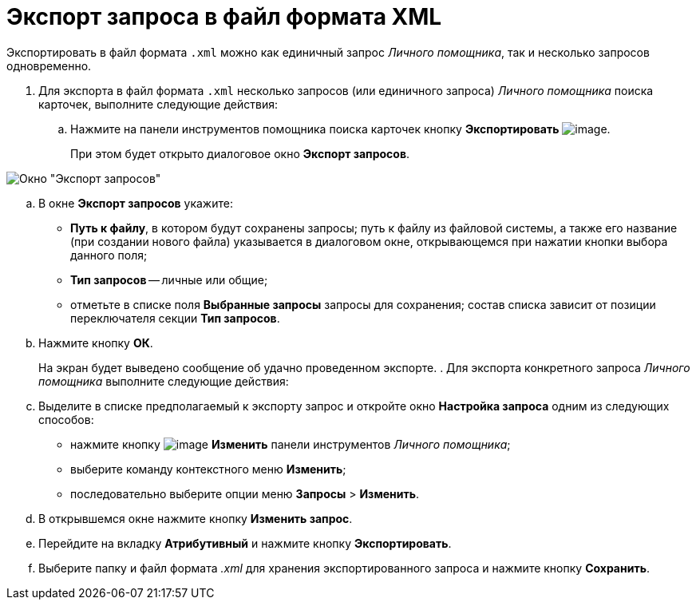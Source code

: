 = Экспорт запроса в файл формата XML

Экспортировать в файл формата `.xml` можно как единичный запрос _Личного помощника_, так и несколько запросов одновременно.

. Для экспорта в файл формата `.xml` несколько запросов (или единичного запроса) _Личного помощника_ поиска карточек, выполните следующие действия:
.. Нажмите на панели инструментов помощника поиска карточек кнопку *Экспортировать* image:buttons/Export.png[image].
+
При этом будет открыто диалоговое окно *Экспорт запросов*.

image::Export_Query.png[Окно "Экспорт запросов"]
.. В окне *Экспорт запросов* укажите:
* *Путь к файлу*, в котором будут сохранены запросы; путь к файлу из файловой системы, а также его название (при создании нового файла) указывается в диалоговом окне, открывающемся при нажатии кнопки выбора данного поля;
* *Тип запросов* -- личные или общие;
* отметьте в списке поля *Выбранные запросы* запросы для сохранения; состав списка зависит от позиции переключателя секции *Тип запросов*.
.. Нажмите кнопку *ОК*.
+
На экран будет выведено сообщение об удачно проведенном экспорте.
. Для экспорта конкретного запроса _Личного помощника_ выполните следующие действия:
.. Выделите в списке предполагаемый к экспорту запрос и откройте окно *Настройка запроса* одним из следующих способов:
* нажмите кнопку image:buttons/Edit.png[image] *Изменить* панели инструментов _Личного помощника_;
* выберите команду контекстного меню *Изменить*;
* последовательно выберите опции меню *Запросы* > *Изменить*.
.. В открывшемся окне нажмите кнопку *Изменить запрос*.
.. Перейдите на вкладку *Атрибутивный* и нажмите кнопку *Экспортировать*.
.. Выберите папку и файл формата _.xml_ для хранения экспортированного запроса и нажмите кнопку *Сохранить*.
